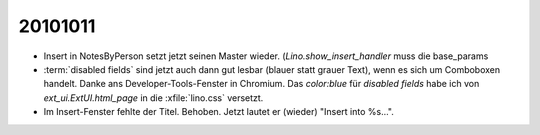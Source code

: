 20101011
========

- Insert in NotesByPerson setzt jetzt seinen Master wieder. 
  (`Lino.show_insert_handler` muss die base_params
  
- :term:`disabled fields` sind jetzt auch dann gut lesbar (blauer statt grauer Text), 
  wenn es sich um Comboboxen handelt.
  Danke ans Developer-Tools-Fenster in Chromium.
  Das `color:blue` für `disabled fields` habe ich 
  von `ext_ui.ExtUI.html_page` in die :xfile:`lino.css` versetzt.
  
- Im Insert-Fenster fehlte der Titel. Behoben. Jetzt lautet er (wieder) "Insert into %s...".

